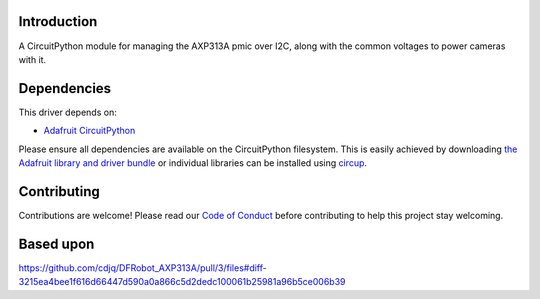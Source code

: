 Introduction
============




.. image:: https://img.shields.io/discord/327254708534116352.svg
    :target: https://adafru.it/discord
    :alt: Discord


.. image:: https://github.com/bill88t/CircuitPython_AXP313A/workflows/Build%20CI/badge.svg
    :target: https://github.com/bill88t/CircuitPython_AXP313A/actions
    :alt: Build Status


.. image:: https://img.shields.io/badge/code%20style-black-000000.svg
    :target: https://github.com/psf/black
    :alt: Code Style: Black

A CircuitPython module for managing the AXP313A pmic over I2C, along with the common voltages to power cameras with it.


Dependencies
=============
This driver depends on:

* `Adafruit CircuitPython <https://github.com/adafruit/circuitpython>`_

Please ensure all dependencies are available on the CircuitPython filesystem.
This is easily achieved by downloading
`the Adafruit library and driver bundle <https://circuitpython.org/libraries>`_
or individual libraries can be installed using
`circup <https://github.com/adafruit/circup>`_.

Contributing
============

Contributions are welcome! Please read our `Code of Conduct
<https://github.com/bill88t/CircuitPython_AXP313A/blob/HEAD/CODE_OF_CONDUCT.md>`_
before contributing to help this project stay welcoming.

Based upon
============
https://github.com/cdjq/DFRobot_AXP313A/pull/3/files#diff-3215ea4bee1f616d66447d590a0a866c5d2dedc100061b25981a96b5ce006b39
